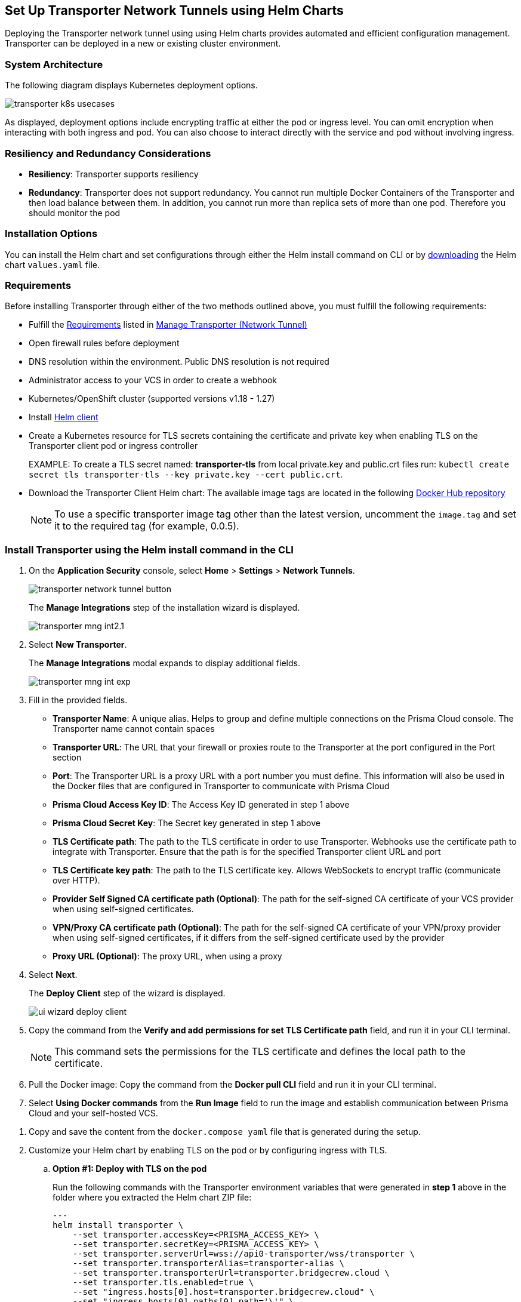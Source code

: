 == Set Up Transporter Network Tunnels using Helm Charts

Deploying the Transporter network tunnel using using Helm charts provides automated and efficient configuration management. Transporter can be deployed in a new or existing cluster environment.

=== System Architecture

The following diagram displays Kubernetes deployment options.

image::application-security/transporter-k8s-usecases.png[]

As displayed, deployment options include encrypting traffic at either the pod or ingress level. You can omit encryption when interacting with both ingress and pod. You can also choose to interact directly with the service and pod without involving ingress.

=== Resiliency and Redundancy Considerations

* *Resiliency*: Transporter supports resiliency
* *Redundancy*: Transporter does not support redundancy. You cannot run multiple Docker Containers of the Transporter and then load balance between them. In addition, you cannot run more than replica sets of more than one pod. Therefore you should monitor the pod

=== Installation Options

You can install the Helm chart and set configurations through either the Helm install command on CLI or by https://bc-helm-charts-153454541801.s3.us-west-2.amazonaws.com/transporter/transporter.zip[downloading] the Helm chart `values.yaml` file.

=== Requirements

Before installing Transporter through either of the two methods outlined above, you must fulfill the following requirements:

* Fulfill the xref:manage-network-tunnel.adoc#requirements[Requirements] listed in xref:manage-network-tunnel.adoc[Manage Transporter (Network Tunnel)]

* Open firewall rules before deployment

* DNS resolution within the environment. Public DNS resolution is not required

* Administrator access to your VCS in order to create a webhook

* Kubernetes/OpenShift cluster (supported versions v1.18 - 1.27)

* Install https://helm.sh/docs/intro/install/[Helm client]

* Create a Kubernetes resource for TLS secrets containing the certificate and private key when enabling TLS on the Transporter client pod or ingress controller
+
EXAMPLE: To create a TLS secret named: *transporter-tls* from local private.key and public.crt files run: `kubectl create secret tls transporter-tls --key private.key --cert public.crt`.

* Download the Transporter Client Helm chart: The available image tags are located in the following https://hub.docker.com/r/bridgecrew/transporter/tags[Docker Hub repository]
+
NOTE: To use a specific transporter image tag other than the latest version, uncomment the `image.tag` and set it to the required tag (for example, 0.0.5).

[.task]

[#install-helm-cli]

=== Install Transporter using the Helm install command in the CLI

[.procedure]

//. Generate the Transporter client environment variables required for the Helm chart setup.

////
.. Setup Transporter through the Prisma Cloud console. 
+
NOTE: Refer to xref:deploy-transporter-docker.adoc[Set Up Transporter Network Tunnels using Docker Containers] for more information. 
////

. On the *Application Security* console, select *Home* > *Settings* > *Network Tunnels*.
+
image::application-security/transporter-network-tunnel-button.png[]
+
The *Manage Integrations* step of the installation wizard is displayed.
+
image::application-security/transporter-mng-int2.1.png[]

. Select *New Transporter*.
+
The *Manage Integrations* modal expands to display additional fields.
+
image::application-security/transporter-mng-int-exp.png[]

. Fill in the provided fields.
+
* *Transporter Name*: A unique alias. Helps to group and define multiple connections on the Prisma Cloud console. The Transporter name cannot contain spaces
* *Transporter URL*: The URL that your firewall or proxies route to the Transporter at the port configured in the Port section
* *Port*: The Transporter URL is a proxy URL with a port number you must define. This information will also be used in the Docker files that are configured in Transporter to communicate with Prisma Cloud
* *Prisma Cloud Access Key ID*: The Access Key ID generated in step 1 above
* *Prisma Cloud Secret Key*: The Secret key generated in step 1 above
* *TLS Certificate path*: The path to the TLS certificate in order to use Transporter. Webhooks use the certificate path to integrate with Transporter. Ensure that the path is for the specified Transporter client URL and port
* *TLS Certificate key path*: The path to the TLS certificate key. Allows WebSockets to encrypt traffic (communicate over HTTP). 
* *Provider Self Signed CA certificate path (Optional)*: The path for the self-signed CA certificate of your VCS provider when using self-signed certificates. 
* *VPN/Proxy CA certificate path (Optional)*: The path for the self-signed CA certificate of your VPN/proxy provider when using self-signed certificates, if it differs from the self-signed certificate used by the provider
* *Proxy URL (Optional)*: The proxy URL, when using a proxy

. Select *Next*. 
+
The *Deploy Client* step of the wizard is displayed.
+
image::application-security/ui-wizard-deploy-client.png[]

. Copy the command from the *Verify and add permissions for set TLS Certificate path* field, and run it in your CLI terminal.
+
NOTE: This command sets the permissions for the TLS certificate and defines the local path to the certificate.

. Pull the Docker image: Copy the command from the *Docker pull CLI* field and run it in your CLI terminal.

. Select *Using Docker commands* from the *Run Image* field to run the image and establish communication between Prisma Cloud and your self-hosted VCS. 

//+
//image::application-security/docker-run-image1.1.png[]


//. During the setup, in the *Deploy Client* step of the installation wizard, select the *Using Docker commands* option from the *Run Image* field.
//+
//image::application-security/docker-cmnds.png[]

. Copy and save the content from the `docker.compose yaml` file that is generated during the setup.

. Customize your Helm chart by enabling TLS on the pod or by configuring ingress with TLS.  
.. *Option #1: Deploy with TLS on the pod*
+
Run the following commands with the Transporter environment variables that were generated in *step 1* above in the folder where you extracted the Helm chart ZIP file:
+
[source,yml]
---
helm install transporter \
    --set transporter.accessKey=<PRISMA_ACCESS_KEY> \
    --set transporter.secretKey=<PRISMA_ACCESS_KEY> \
    --set transporter.serverUrl=wss://api0-transporter/wss/transporter \
    --set transporter.transporterAlias=transporter-alias \
    --set transporter.transporterUrl=transporter.bridgecrew.cloud \
    --set transporter.tls.enabled=true \
    --set "ingress.hosts[0].host=transporter.bridgecrew.cloud" \
    --set "ingress.hosts[0].paths[0].path='\'" \
    --set tls.enabled=true \
    --set tls.secretName="" \
    --set tls.certificate="tls.crt" \
    --set tls.key="tls.key" \
    --set certificateAuthority.enabled=false \
    --set certificateAuthority.socketCa="" \
    --set certificateAuthority.httpsCa="" \
    --set certificateAuthority.secretName="" \
---
+

.. *Option #2: Deploy with Ingress Enabled and TLS Configured on Ingress (Pod TLS Disabled)*
+
Requirement: Before running the `helm install` commands below, you must uncomment the `ingress.tls` section of the `values.yaml` file.
+
Run the following commands with the Transporter environment variables that were generated in *step 1* above in the folder where you extracted the Helm chart ZIP file:
+
[source,yml ]
---
helm install transporter \
    --set transporter.accessKey=<PRISMA_ACCESS_KEY> \
    --set transporter.secretKey=<PRISMA_ACCESS_KEY> \
    --set transporter.serverUrl=wss://api0-transporter/wss/transporter \
    --set transporter.transporterAlias=transporter-alias \
    --set "transporter.transporterUrl=transporter.bridgecrew.cloud" \
    --set ingress.enabled=true \
    --set "ingress.hosts[0].host=transporter.bridgecrew.cloud" \
    --set "ingress.hosts[0].paths[0].path='\'" \
---

. Modify Kubernetes *Service* settings as required.
+
EXAMPLE: Configure service type and port settings. 
+
[source,yml]
---
helm install transporter \
..
    --set service.type=LoadBalancer \
    --set service.port=8000 \
..
---

. Modify the *Resources* section as required.
+
Requirement: Make sure to uncomment the `resources.limits` section of the `values.yaml` before running `helm install`.
+
[source,yml]
---
helm install transporter \
..
    --set resources.requests.cpu=12000m \
    --set resources.requests.memory=12288Mi \
    --set resources.limits.cpu=16000m \
    --set resources.limits.memory=16384Mi \
..
---

. Verify successful deployment by inspecting the Transporter logs.
+
EXAMPLE: 
+
image::application-security/transporter-logs1.png[]


[.task]

[#install-yml]
=== Install Transporter through the `values.yaml` File

[.procedure]
. Execute *step 1* of <<install-helm-cli,Install Transporter through Helm install command on CLI>> above.

. Configure the following Transporter ENVIRONMENT variables that were generated in *step 1* under the *transporter* section of the `values.yaml` file:
+
* *accessKey*: The Prisma Cloud access key
* *secretKey*: The Prisma Cloud secret key
* *serverUrl*: Transporter server URL (for example: wss://api0-transporter/wss/transporter)
* *transporterAlias*: The name (alias) that you assign to the Transporter
* *transporterUrl*: The URL of the Transporter client that serves as the endpoint for all requests from the VCS
+
NOTE: The Transporter URL is used by the VCS to access the transporter client. Ensure that name resolution is enabled on the VCS side and that it correctly resolves to the Transporter Client (that is, hosts file or DNS record).

. Customize your Helm chart by enabling TLS on the pod or configuring ingress with TLS.  
+
* *Deploy with TLS on the pod*
+
Prerequisite: To enable TLS on the Transporter client pod or ingress controller you need to create a TLS secret Kubernetes resource with the certificate and private key.
+
EXAMPLE: To create a TLS secret named: _transporter-tls_ from *local private.key* and *public.crt* files run: `kubectl create secret tls transporter-tls --key private.key --cert public.crt`.
+
To set up TLS on the pod configure the following settings:
+
** *Set transporter.tls.enabled*: true
** *transporter.tls.secretName*: Use the TLS Kubernetes secret’s name
** *transporter.tls.certificate*: "tls.crt"
** *transporter.tls.key*: "tls.key"
+
* *Deploy with Ingress Enabled and TLS Configured on Ingress (Pod TLS Disabled)*
+
To set up an ingress rule, configure the *ingress* section in the `values.yaml` as follows: 
+
** Enable ingress *ingress.enabled*: true.
** Modify the host address under *ingress.hosts*.
** Enable TLS on ingress:
*** Disable pod level TLS: set *transporter.tls.enabled*: false
*** Uncomment the `ingress.tls` section
*** Modify the `ingress.tls.secretName` with the value of the TLS secret’s name
*** Modify the host address under the `ingress.tls` section

. Modify Kubernetes Service settings under the *service* section of the `values.yaml` file. 
+
For example, if you want to switch from using the ClusterIP service type to the LoadBalancer service type, make the necessary changes in the `values.yaml` file.
+
EXAMPLE: Set the service to a different type (LoadBalancer) and port (8000):
+
[source,yml ]
---
service:
  	port: 8000
  	type: LoadBalancer 
---

. Modify the *resources* section to adjust the Kubernetes resource requests and limits according to your specifications. The chart uses the recommended minimum resource requests based on hardware limitations. 
+
NOTE: See prerequisites above for hardware limitations.

. Install the Helm chart: run: `helm install transporter` in the folder where you extracted the Helm chart ZIP file.

. Verify successful deployment by inspecting the Transporter logs. Refer to _step 5_ of <<install-helm-cli,Install Transporter using the Helm install command in the CLI>> above.

=== Verify Deployment and Connectivity

You can verify that the transporter has been successfully deployed and is connected to your providers through both the Prisma Cloud console and your CLI. 

* *Prisma Cloud console*: In *Application Security* select *Home* > *Settings > Manage Network Tunnels > Manage Integrations*. Select that your Transporter in the *Transporter* field, and verify connectivity by checking for a displayed message
+
image::application-security/transporter-verify-connectivity-ui1.1.png[]

* *CLI*: To retrieve logs in your Kubernetes environment displaying the establishment of a connection between the Transporter and your provider, run `kubectl logs [POD_NAME] -c [CONTAINER_NAME]`.  

=== Health Check

The health check provides about the VCS integrations and the most recent connection establishment time. The Transporter runs health checks every hour, and you manually refresh the connection at any time through Prisma Cloud.

For more on health checks see xref:transporter-health-check.adoc[Transporter Health Check]. 